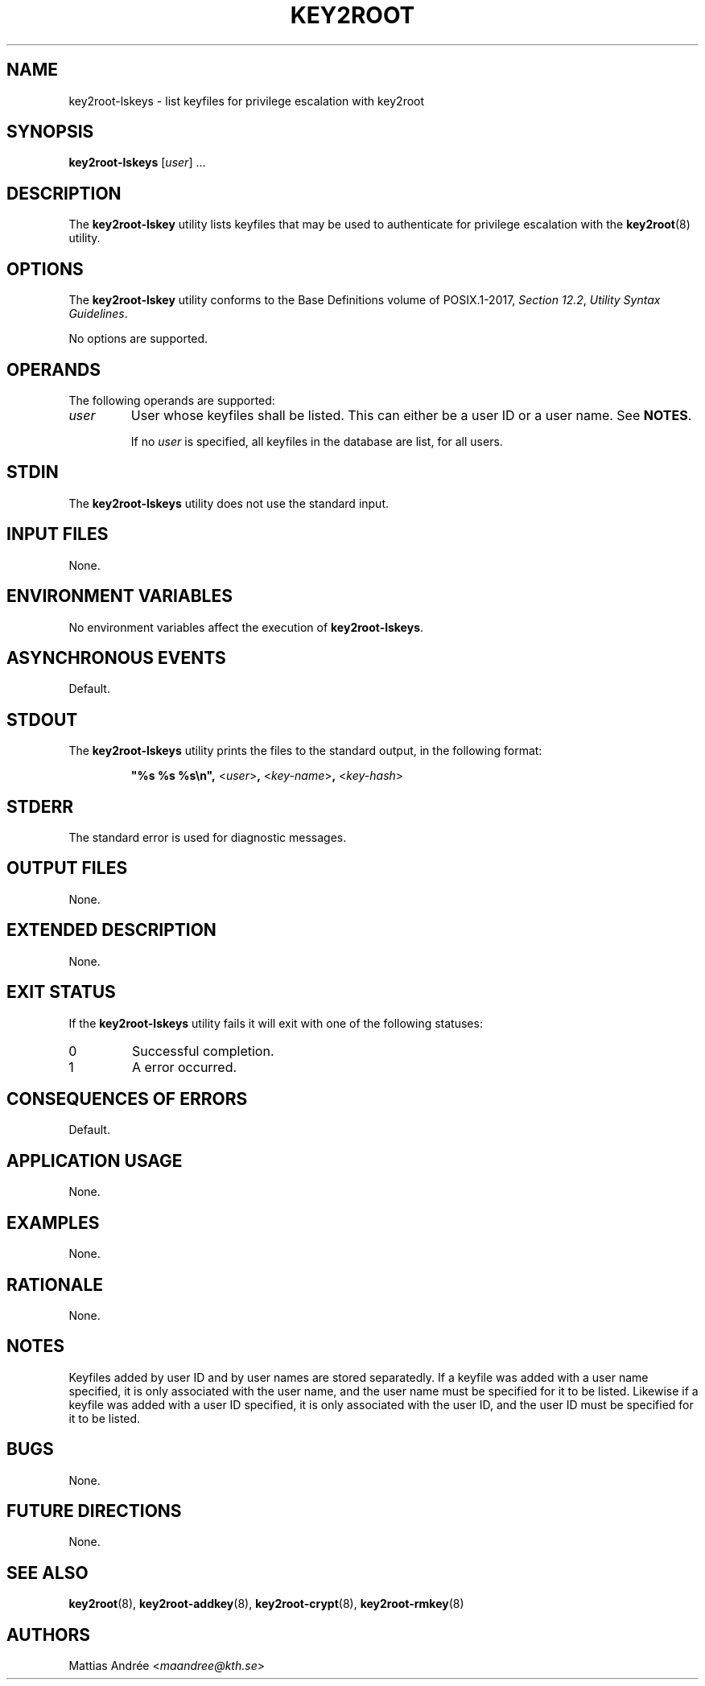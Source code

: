 .TH KEY2ROOT 8 key2root-lskeys

.SH NAME
key2root-lskeys - list keyfiles for privilege escalation with key2root

.SH SYNOPSIS
.B key2root-lskeys
.RI [ user ]\ ...

.SH DESCRIPTION
The
.B key2root-lskey
utility lists keyfiles that may be used to authenticate
for privilege escalation with the
.BR key2root (8)
utility.

.SH OPTIONS
The
.B key2root-lskey
utility conforms to the Base Definitions volume of POSIX.1-2017,
.IR "Section 12.2" ,
.IR "Utility Syntax Guidelines" .
.PP
No options are supported.

.SH OPERANDS
The following operands are supported:
.TP
.I user
User whose keyfiles shall be listed. This can either
be a user ID or a user name. See
.BR NOTES .

If no
.I user
is specified, all keyfiles in the database are list, for all users.

.SH STDIN
The
.B key2root-lskeys
utility does not use the standard input.

.SH INPUT FILES
None.

.SH ENVIRONMENT VARIABLES
No environment variables affect the execution of
.BR key2root-lskeys .

.SH ASYNCHRONOUS EVENTS
Default.

.SH STDOUT
The
.B key2root-lskeys
utility prints the files to the standard output, in the following format:
.RS
.nf

\fB\(dq%s %s %s\en\(dq, \fP<\fIuser\fP>\fB, \fP<\fIkey-name\fP>\fB, \fP<\fIkey-hash\fP>
.fi
.RE

.SH STDERR
The standard error is used for diagnostic messages.

.SH OUTPUT FILES
None.

.SH EXTENDED DESCRIPTION
None.

.SH EXIT STATUS
If the
.B key2root-lskeys
utility fails it will exit with one of the following statuses:
.TP
0
Successful completion.
.TP
1
A error occurred.

.SH CONSEQUENCES OF ERRORS
Default.

.SH APPLICATION USAGE
None.

.SH EXAMPLES
None.

.SH RATIONALE
None.

.SH NOTES
Keyfiles added by user ID and by user names are stored separatedly.
If a keyfile was added with a user name specified, it is only
associated with the user name, and the user name must be specified
for it to be listed. Likewise if a keyfile was added with a user ID
specified, it is only associated with the user ID, and the user ID
must be specified for it to be listed.

.SH BUGS
None.

.SH FUTURE DIRECTIONS
None.

.SH SEE ALSO
.BR key2root (8),
.BR key2root-addkey (8),
.BR key2root-crypt (8),
.BR key2root-rmkey (8)

.SH AUTHORS
Mattias Andrée
.RI < maandree@kth.se >

